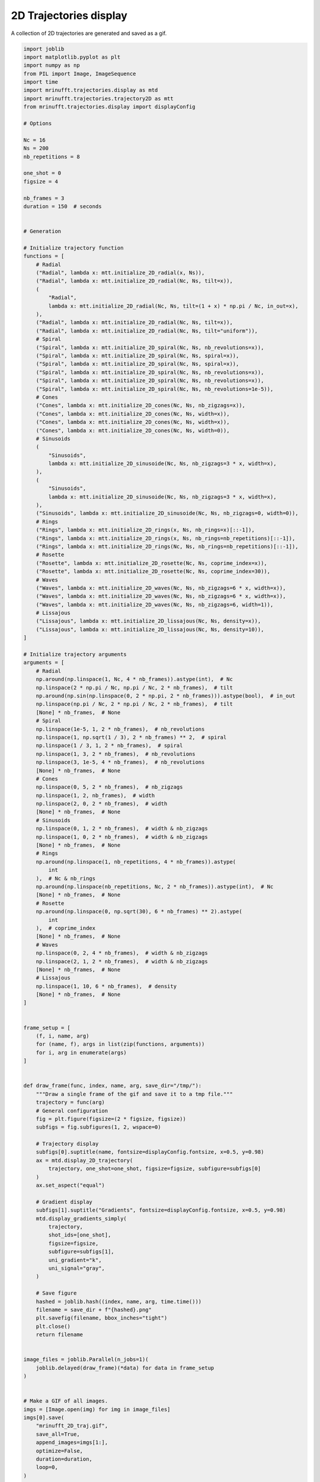 
.. DO NOT EDIT.
.. THIS FILE WAS AUTOMATICALLY GENERATED BY SPHINX-GALLERY.
.. TO MAKE CHANGES, EDIT THE SOURCE PYTHON FILE:
.. "generated/autoexamples/example_gif_2D.py"
.. LINE NUMBERS ARE GIVEN BELOW.

.. only:: html

    .. note::
        :class: sphx-glr-download-link-note

        :ref:`Go to the end <sphx_glr_download_generated_autoexamples_example_gif_2D.py>`
        to download the full example code. or to run this example in your browser via Binder

.. rst-class:: sphx-glr-example-title

.. _sphx_glr_generated_autoexamples_example_gif_2D.py:


=======================
2D Trajectories display
=======================

A collection of 2D trajectories are generated and saved as a gif.

.. GENERATED FROM PYTHON SOURCE LINES 9-189

.. code-block:: Python


    import joblib
    import matplotlib.pyplot as plt
    import numpy as np
    from PIL import Image, ImageSequence
    import time
    import mrinufft.trajectories.display as mtd
    import mrinufft.trajectories.trajectory2D as mtt
    from mrinufft.trajectories.display import displayConfig

    # Options

    Nc = 16
    Ns = 200
    nb_repetitions = 8

    one_shot = 0
    figsize = 4

    nb_frames = 3
    duration = 150  # seconds


    # Generation

    # Initialize trajectory function
    functions = [
        # Radial
        ("Radial", lambda x: mtt.initialize_2D_radial(x, Ns)),
        ("Radial", lambda x: mtt.initialize_2D_radial(Nc, Ns, tilt=x)),
        (
            "Radial",
            lambda x: mtt.initialize_2D_radial(Nc, Ns, tilt=(1 + x) * np.pi / Nc, in_out=x),
        ),
        ("Radial", lambda x: mtt.initialize_2D_radial(Nc, Ns, tilt=x)),
        ("Radial", lambda x: mtt.initialize_2D_radial(Nc, Ns, tilt="uniform")),
        # Spiral
        ("Spiral", lambda x: mtt.initialize_2D_spiral(Nc, Ns, nb_revolutions=x)),
        ("Spiral", lambda x: mtt.initialize_2D_spiral(Nc, Ns, spiral=x)),
        ("Spiral", lambda x: mtt.initialize_2D_spiral(Nc, Ns, spiral=x)),
        ("Spiral", lambda x: mtt.initialize_2D_spiral(Nc, Ns, nb_revolutions=x)),
        ("Spiral", lambda x: mtt.initialize_2D_spiral(Nc, Ns, nb_revolutions=x)),
        ("Spiral", lambda x: mtt.initialize_2D_spiral(Nc, Ns, nb_revolutions=1e-5)),
        # Cones
        ("Cones", lambda x: mtt.initialize_2D_cones(Nc, Ns, nb_zigzags=x)),
        ("Cones", lambda x: mtt.initialize_2D_cones(Nc, Ns, width=x)),
        ("Cones", lambda x: mtt.initialize_2D_cones(Nc, Ns, width=x)),
        ("Cones", lambda x: mtt.initialize_2D_cones(Nc, Ns, width=0)),
        # Sinusoids
        (
            "Sinusoids",
            lambda x: mtt.initialize_2D_sinusoide(Nc, Ns, nb_zigzags=3 * x, width=x),
        ),
        (
            "Sinusoids",
            lambda x: mtt.initialize_2D_sinusoide(Nc, Ns, nb_zigzags=3 * x, width=x),
        ),
        ("Sinusoids", lambda x: mtt.initialize_2D_sinusoide(Nc, Ns, nb_zigzags=0, width=0)),
        # Rings
        ("Rings", lambda x: mtt.initialize_2D_rings(x, Ns, nb_rings=x)[::-1]),
        ("Rings", lambda x: mtt.initialize_2D_rings(x, Ns, nb_rings=nb_repetitions)[::-1]),
        ("Rings", lambda x: mtt.initialize_2D_rings(Nc, Ns, nb_rings=nb_repetitions)[::-1]),
        # Rosette
        ("Rosette", lambda x: mtt.initialize_2D_rosette(Nc, Ns, coprime_index=x)),
        ("Rosette", lambda x: mtt.initialize_2D_rosette(Nc, Ns, coprime_index=30)),
        # Waves
        ("Waves", lambda x: mtt.initialize_2D_waves(Nc, Ns, nb_zigzags=6 * x, width=x)),
        ("Waves", lambda x: mtt.initialize_2D_waves(Nc, Ns, nb_zigzags=6 * x, width=x)),
        ("Waves", lambda x: mtt.initialize_2D_waves(Nc, Ns, nb_zigzags=6, width=1)),
        # Lissajous
        ("Lissajous", lambda x: mtt.initialize_2D_lissajous(Nc, Ns, density=x)),
        ("Lissajous", lambda x: mtt.initialize_2D_lissajous(Nc, Ns, density=10)),
    ]

    # Initialize trajectory arguments
    arguments = [
        # Radial
        np.around(np.linspace(1, Nc, 4 * nb_frames)).astype(int),  # Nc
        np.linspace(2 * np.pi / Nc, np.pi / Nc, 2 * nb_frames),  # tilt
        np.around(np.sin(np.linspace(0, 2 * np.pi, 2 * nb_frames))).astype(bool),  # in_out
        np.linspace(np.pi / Nc, 2 * np.pi / Nc, 2 * nb_frames),  # tilt
        [None] * nb_frames,  # None
        # Spiral
        np.linspace(1e-5, 1, 2 * nb_frames),  # nb_revolutions
        np.linspace(1, np.sqrt(1 / 3), 2 * nb_frames) ** 2,  # spiral
        np.linspace(1 / 3, 1, 2 * nb_frames),  # spiral
        np.linspace(1, 3, 2 * nb_frames),  # nb_revolutions
        np.linspace(3, 1e-5, 4 * nb_frames),  # nb_revolutions
        [None] * nb_frames,  # None
        # Cones
        np.linspace(0, 5, 2 * nb_frames),  # nb_zigzags
        np.linspace(1, 2, nb_frames),  # width
        np.linspace(2, 0, 2 * nb_frames),  # width
        [None] * nb_frames,  # None
        # Sinusoids
        np.linspace(0, 1, 2 * nb_frames),  # width & nb_zigzags
        np.linspace(1, 0, 2 * nb_frames),  # width & nb_zigzags
        [None] * nb_frames,  # None
        # Rings
        np.around(np.linspace(1, nb_repetitions, 4 * nb_frames)).astype(
            int
        ),  # Nc & nb_rings
        np.around(np.linspace(nb_repetitions, Nc, 2 * nb_frames)).astype(int),  # Nc
        [None] * nb_frames,  # None
        # Rosette
        np.around(np.linspace(0, np.sqrt(30), 6 * nb_frames) ** 2).astype(
            int
        ),  # coprime_index
        [None] * nb_frames,  # None
        # Waves
        np.linspace(0, 2, 4 * nb_frames),  # width & nb_zigzags
        np.linspace(2, 1, 2 * nb_frames),  # width & nb_zigzags
        [None] * nb_frames,  # None
        # Lissajous
        np.linspace(1, 10, 6 * nb_frames),  # density
        [None] * nb_frames,  # None
    ]


    frame_setup = [
        (f, i, name, arg)
        for (name, f), args in list(zip(functions, arguments))
        for i, arg in enumerate(args)
    ]


    def draw_frame(func, index, name, arg, save_dir="/tmp/"):
        """Draw a single frame of the gif and save it to a tmp file."""
        trajectory = func(arg)
        # General configuration
        fig = plt.figure(figsize=(2 * figsize, figsize))
        subfigs = fig.subfigures(1, 2, wspace=0)

        # Trajectory display
        subfigs[0].suptitle(name, fontsize=displayConfig.fontsize, x=0.5, y=0.98)
        ax = mtd.display_2D_trajectory(
            trajectory, one_shot=one_shot, figsize=figsize, subfigure=subfigs[0]
        )
        ax.set_aspect("equal")

        # Gradient display
        subfigs[1].suptitle("Gradients", fontsize=displayConfig.fontsize, x=0.5, y=0.98)
        mtd.display_gradients_simply(
            trajectory,
            shot_ids=[one_shot],
            figsize=figsize,
            subfigure=subfigs[1],
            uni_gradient="k",
            uni_signal="gray",
        )

        # Save figure
        hashed = joblib.hash((index, name, arg, time.time()))
        filename = save_dir + f"{hashed}.png"
        plt.savefig(filename, bbox_inches="tight")
        plt.close()
        return filename


    image_files = joblib.Parallel(n_jobs=1)(
        joblib.delayed(draw_frame)(*data) for data in frame_setup
    )


    # Make a GIF of all images.
    imgs = [Image.open(img) for img in image_files]
    imgs[0].save(
        "mrinufft_2D_traj.gif",
        save_all=True,
        append_images=imgs[1:],
        optimize=False,
        duration=duration,
        loop=0,
    )



    # sphinx_gallery_thumbnail_path = 'generated/autoexamples/images/mrinufft_2D_traj.gif'









.. GENERATED FROM PYTHON SOURCE LINES 212-216

.. image-sg:: /generated/autoexamples/images/mrinufft_2D_traj.gif
   :alt: example density
   :srcset: /generated/autoexamples/images/mrinufft_2D_traj.gif
   :class: sphx-glr-single-img


.. rst-class:: sphx-glr-timing

   **Total running time of the script:** (2 minutes 19.307 seconds)


.. _sphx_glr_download_generated_autoexamples_example_gif_2D.py:

.. only:: html

  .. container:: sphx-glr-footer sphx-glr-footer-example

    .. container:: binder-badge

      .. image:: images/binder_badge_logo.svg
        :target: https://mybinder.org/v2/gh/mind-inria/mri-nufft/gh-pages?urlpath=lab/tree/examples/generated/autoexamples/example_gif_2D.ipynb
        :alt: Launch binder
        :width: 150 px

    .. container:: sphx-glr-download sphx-glr-download-jupyter

      :download:`Download Jupyter notebook: example_gif_2D.ipynb <example_gif_2D.ipynb>`

    .. container:: sphx-glr-download sphx-glr-download-python

      :download:`Download Python source code: example_gif_2D.py <example_gif_2D.py>`

    .. container:: sphx-glr-download sphx-glr-download-zip

      :download:`Download zipped: example_gif_2D.zip <example_gif_2D.zip>`


.. only:: html

 .. rst-class:: sphx-glr-signature

    `Gallery generated by Sphinx-Gallery <https://sphinx-gallery.github.io>`_
